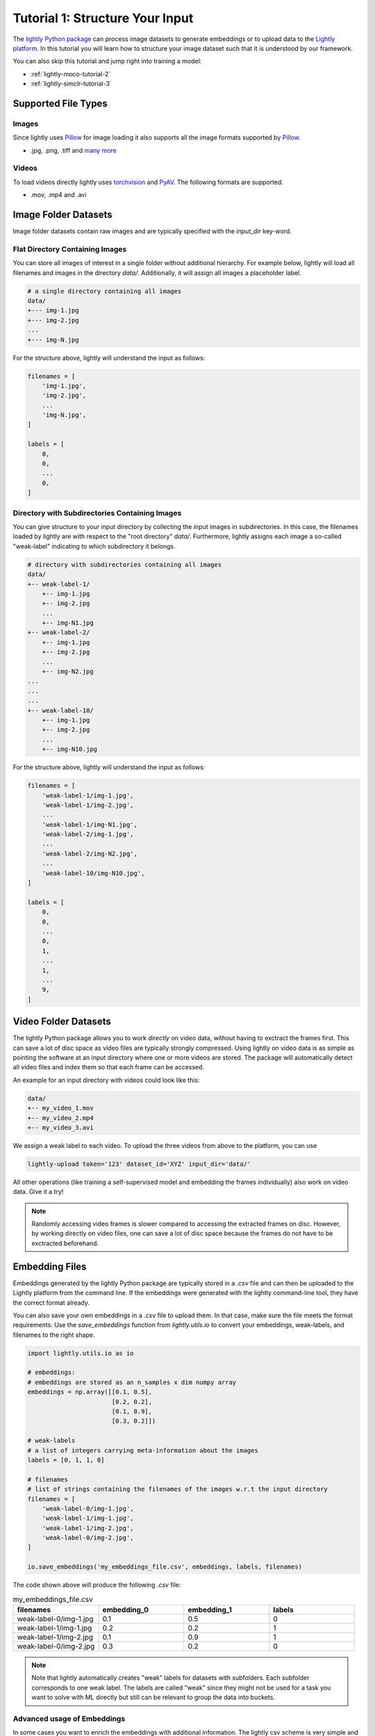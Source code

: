.. _input-structure-label:

Tutorial 1: Structure Your Input
================================

The `lightly Python package <https://pypi.org/project/lightly/>`_ can process image datasets to generate embeddings 
or to upload data to the `Lightly platform <https://app.lightly.ai>`_. In this tutorial you will learn how to structure
your image dataset such that it is understood by our framework.

You can also skip this tutorial and jump right into training a model:

- :ref:`lightly-moco-tutorial-2`
- :ref:`lightly-simclr-tutorial-3`  

Supported File Types
--------------------

Images
^^^^^^^^^^^^^^^^^^^^^

Since lightly uses `Pillow <https://github.com/python-pillow/Pillow>`_ 
for image loading it also supports all the image formats supported by 
`Pillow <https://github.com/python-pillow/Pillow>`_.

- .jpg, .png, .tiff and 
  `many more <https://pillow.readthedocs.io/en/stable/handbook/image-file-formats.html>`_

Videos
^^^^^^^^^^^^^^^^^^^^^

To load videos directly lightly uses 
`torchvision <https://github.com/pytorch/vision>`_ and 
`PyAV <https://github.com/PyAV-Org/PyAV>`_. The following formats are supported.

- .mov, .mp4 and .avi



Image Folder Datasets
---------------------

Image folder datasets contain raw images and are typically specified with the `input_dir` key-word.


Flat Directory Containing Images
^^^^^^^^^^^^^^^^^^^^^^^^^^^^^^^^

You can store all images of interest in a single folder without additional hierarchy. For example below,
lightly will load all filenames and images in the directory `data/`. Additionally, it will assign all images
a placeholder label.

.. code-block:: bash

    # a single directory containing all images
    data/
    +--- img-1.jpg
    +--- img-2.jpg
    ...
    +--- img-N.jpg

For the structure above, lightly will understand the input as follows:

.. code-block:: python

    filenames = [
        'img-1.jpg',
        'img-2.jpg',
        ...
        'img-N.jpg',
    ]

    labels = [
        0,
        0,
        ...
        0,
    ]

Directory with Subdirectories Containing Images
^^^^^^^^^^^^^^^^^^^^^^^^^^^^^^^^^^^^^^^^^^^^^^^

You can give structure to your input directory by collecting the input images in subdirectories. In this case,
the filenames loaded by lightly are with respect to the "root directory" `data/`. Furthermore, lightly assigns
each image a so-called "weak-label" indicating to which subdirectory it belongs.

.. code-block:: bash

    # directory with subdirectories containing all images
    data/
    +-- weak-label-1/
        +-- img-1.jpg
        +-- img-2.jpg
        ...
        +-- img-N1.jpg
    +-- weak-label-2/
        +-- img-1.jpg
        +-- img-2.jpg
        ...
        +-- img-N2.jpg
    ...
    ...
    ...
    +-- weak-label-10/
        +-- img-1.jpg
        +-- img-2.jpg
        ...
        +-- img-N10.jpg

For the structure above, lightly will understand the input as follows:

.. code-block:: python

    filenames = [
        'weak-label-1/img-1.jpg',
        'weak-label-1/img-2.jpg',
        ...
        'weak-label-1/img-N1.jpg',
        'weak-label-2/img-1.jpg',
        ...
        'weak-label-2/img-N2.jpg',
        ...
        'weak-label-10/img-N10.jpg',
    ]

    labels = [
        0,
        0,
        ...
        0,
        1,
        ...
        1,
        ...
        9,
    ]

Video Folder Datasets
---------------------
The lightly Python package allows you to work `directly` on video data, without having
to exctract the frames first. This can save a lot of disc space as video files are
typically strongly compressed. Using lightly on video data is as simple as pointing 
the software at an input directory where one or more videos are stored. The package will
automatically detect all video files and index them so that each frame can be accessed.

An example for an input directory with videos could look like this:

.. code-block:: bash

    data/
    +-- my_video_1.mov
    +-- my_video_2.mp4
    +-- my_video_3.avi

We assign a weak label to each video.
To upload the three videos from above to the platform, you can use

.. code-block:: bash

    lightly-upload token='123' dataset_id='XYZ' input_dir='data/'

All other operations (like training a self-supervised model and embedding the frames individually)
also work on video data. Give it a try! 

.. note::

    Randomly accessing video frames is slower compared to accessing the extracted frames on disc. However,
    by working directly on video files, one can save a lot of disc space because the frames do not have to 
    be exctracted beforehand.


Embedding Files
---------------

Embeddings generated by the lightly Python package are typically stored in a `.csv` file and can then be uploaded to the 
Lightly platform from the command line. If the embeddings were generated with the lightly command-line tool, they have  
the correct format already.

You can also save your own embeddings in a `.csv` file to upload them. In that case, make sure the file meets the format 
requirements: Use the `save_embeddings` function from `lightly.utils.io` to convert your embeddings, weak-labels, and 
filenames to the right shape.

.. code-block:: python

    import lightly.utils.io as io

    # embeddings:
    # embeddings are stored as an n_samples x dim numpy array
    embeddings = np.array([[0.1, 0.5],
                           [0.2, 0.2],
                           [0.1, 0.9],
                           [0.3, 0.2]])
    
    # weak-labels
    # a list of integers carrying meta-information about the images
    labels = [0, 1, 1, 0]

    # filenames
    # list of strings containing the filenames of the images w.r.t the input directory
    filenames = [
        'weak-label-0/img-1.jpg',
        'weak-label-1/img-1.jpg',
        'weak-label-1/img-2.jpg',
        'weak-label-0/img-2.jpg',
    ]

    io.save_embeddings('my_embeddings_file.csv', embeddings, labels, filenames)

The code shown above will produce the following `.csv` file:

.. list-table:: my_embeddings_file.csv
   :widths: 50 50 50 50
   :header-rows: 1

   * - filenames
     - embedding_0
     - embedding_1
     - labels
   * - weak-label-0/img-1.jpg
     - 0.1
     - 0.5
     - 0
   * - weak-label-1/img-1.jpg
     - 0.2
     - 0.2
     - 1
   * - weak-label-1/img-2.jpg
     - 0.1
     - 0.9
     - 1
   * - weak-label-0/img-2.jpg
     - 0.3
     - 0.2
     - 0

.. note:: Note that lightly automatically creates "weak" labels for datasets
          with subfolders. Each subfolder corresponds to one weak label.
          The labels are called "weak" since they might not be used for a task
          you want to solve with ML directly but still can be relevant to group
          the data into buckets.


Advanced usage of Embeddings
^^^^^^^^^^^^^^^^^^^^^^^^^^^^^^

In some cases you want to enrich the embeddings with additional information.
The lightly csv scheme is very simple and can be easily extended.
For example, you can add your own embeddings to the existing embeddings. This 
could be useful if you have additional meta information about each sample.

.. _lightly-custom-labels:

Add Custom Embeddings
""""""""""""""""""""""""""""""

To add custom embeddings you need to add more embedding columns to the .csv file.
Make sure you keep the enumeration of the embeddings in correct order.


Here you see an embedding from lightly with a 2-dimensional embedding vector.

.. list-table:: lightly_embeddings.csv
   :widths: 50 50 50 50
   :header-rows: 1

   * - filenames
     - embedding_0
     - embedding_1
     - labels
   * - img-1.jpg
     - 0.1
     - 0.5
     - 0
   * - img-2.jpg
     - 0.2
     - 0.2
     - 0
   * - img-3.jpg
     - 0.1
     - 0.9
     - 1

We can now append our embedding vector to the .csv file.

.. list-table:: lightly_with_custom_embeddings.csv
   :widths: 50 50 50 50 50 50
   :header-rows: 1

   * - filenames
     - embedding_0
     - embedding_1
     - embedding_2
     - embedding_3
     - labels
   * - img-1.jpg
     - 0.1
     - 0.5
     - 0.2
     - 0.7
     - 0
   * - img-2.jpg
     - 0.2
     - -0.2
     - 1.1
     - -0.4
     - 0
   * - img-3.jpg
     - 0.1
     - 0.9
     - -0.2
     - 0.5
     - 1

.. note:: The embedding columns must be grouped together. You can not have
          another column between two embedding columns.


Next Steps
-----------------

Now that you understand the various data formats lightly supports you can 
start training a model:

- :ref:`lightly-moco-tutorial-2`
- :ref:`lightly-simclr-tutorial-3`  
- :ref:`lightly-simsiam-tutorial-4`
- :ref:`lightly-custom-augmentation-5`